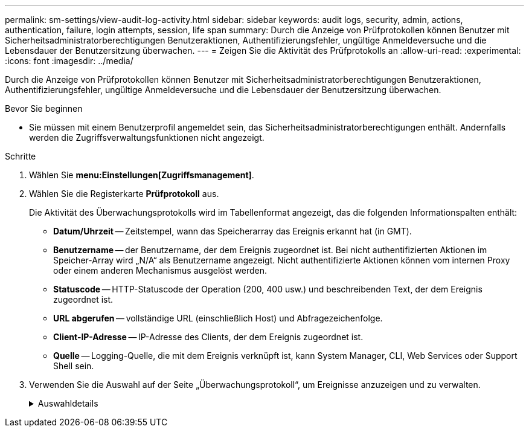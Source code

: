 ---
permalink: sm-settings/view-audit-log-activity.html 
sidebar: sidebar 
keywords: audit logs, security, admin, actions, authentication, failure, login attempts, session, life span 
summary: Durch die Anzeige von Prüfprotokollen können Benutzer mit Sicherheitsadministratorberechtigungen Benutzeraktionen, Authentifizierungsfehler, ungültige Anmeldeversuche und die Lebensdauer der Benutzersitzung überwachen. 
---
= Zeigen Sie die Aktivität des Prüfprotokolls an
:allow-uri-read: 
:experimental: 
:icons: font
:imagesdir: ../media/


[role="lead"]
Durch die Anzeige von Prüfprotokollen können Benutzer mit Sicherheitsadministratorberechtigungen Benutzeraktionen, Authentifizierungsfehler, ungültige Anmeldeversuche und die Lebensdauer der Benutzersitzung überwachen.

.Bevor Sie beginnen
* Sie müssen mit einem Benutzerprofil angemeldet sein, das Sicherheitsadministratorberechtigungen enthält. Andernfalls werden die Zugriffsverwaltungsfunktionen nicht angezeigt.


.Schritte
. Wählen Sie *menu:Einstellungen[Zugriffsmanagement]*.
. Wählen Sie die Registerkarte *Prüfprotokoll* aus.
+
Die Aktivität des Überwachungsprotokolls wird im Tabellenformat angezeigt, das die folgenden Informationspalten enthält:

+
** *Datum/Uhrzeit* -- Zeitstempel, wann das Speicherarray das Ereignis erkannt hat (in GMT).
** *Benutzername* -- der Benutzername, der dem Ereignis zugeordnet ist. Bei nicht authentifizierten Aktionen im Speicher-Array wird „N/A“ als Benutzername angezeigt. Nicht authentifizierte Aktionen können vom internen Proxy oder einem anderen Mechanismus ausgelöst werden.
** *Statuscode* -- HTTP-Statuscode der Operation (200, 400 usw.) und beschreibenden Text, der dem Ereignis zugeordnet ist.
** *URL abgerufen* -- vollständige URL (einschließlich Host) und Abfragezeichenfolge.
** *Client-IP-Adresse* -- IP-Adresse des Clients, der dem Ereignis zugeordnet ist.
** *Quelle* -- Logging-Quelle, die mit dem Ereignis verknüpft ist, kann System Manager, CLI, Web Services oder Support Shell sein.


. Verwenden Sie die Auswahl auf der Seite „Überwachungsprotokoll“, um Ereignisse anzuzeigen und zu verwalten.
+
.Auswahldetails
[%collapsible]
====
[cols="1a,3a"]
|===
| Auswahl | Beschreibung 


 a| 
Zeigt Ereignisse aus dem...
 a| 
Grenzwerte für Ereignisse, die nach Datumsbereich angezeigt werden (letzte 24 Stunden, letzte 7 Tage, letzte 30 Tage oder ein benutzerdefinierter Datumsbereich).



 a| 
Filtern
 a| 
Begrenzungsereignisse, die durch die in das Feld eingegebenen Zeichen angezeigt werden. Verwenden Sie Anführungszeichen (") für eine genaue Wortabgleiche, geben Sie ein `OR` Um ein oder mehrere Wörter zurückzugeben, oder geben Sie einen Bindestrich (--) ein, um Wörter auszulassen.



 a| 
Aktualisierung
 a| 
Wählen Sie *Aktualisieren*, um die Seite auf die aktuellen Ereignisse zu aktualisieren.



 a| 
Einstellungen Anzeigen/Bearbeiten
 a| 
Wählen Sie *Einstellungen anzeigen/bearbeiten* aus, um ein Dialogfeld zu öffnen, in dem Sie eine vollständige Protokollrichtlinie und eine Ebene der zu protokollierenden Aktionen festlegen können.



 a| 
Löschen von Ereignissen
 a| 
Wählen Sie *Löschen* aus, um ein Dialogfeld zu öffnen, in dem Sie alte Ereignisse von der Seite entfernen können.



 a| 
Spalten ein-/ausblenden
 a| 
Klicken Sie auf das Spaltensymbol *ein-/ausblenden* image:../media/sam-1140-ss-access-columns.gif[""] So wählen Sie zusätzliche Spalten aus, die in der Tabelle angezeigt werden sollen. Weitere Spalten sind:

** *Methode* -- die HTTP-Methode (z. B. POST, GET, DELETE usw.).
** *CLI Befehl ausgeführt* -- der CLI-Befehl (Grammatik) ausgeführt für Secure CLI Anfragen.
** *CLI Rückgabestatus* -- Ein CLI-Statuscode oder eine Anforderung für Eingabedateien vom Client.
** *Symbol-Verfahren* -- das Symbol-Verfahren ausgeführt.
** *SSH Event Type* -- Secure Shell (SSH) Ereignistyp, wie Login, Logout und Login_fail.
** *SSH Session PID* -- Prozess-ID-Nummer der SSH-Sitzung.
** *SSH Sitzungsdauer(en)* -- die Anzahl der Sekunden, die der Benutzer angemeldet war.




 a| 
Spaltenfilter ein- oder ausschalten
 a| 
Klicken Sie auf das Symbol *Umschalten* image:../media/sam-1140-ss-access-toggle.gif[""] Zum Öffnen von Filterfeldern für jede Spalte. Geben Sie in ein Spaltenfeld Zeichen ein, um die durch diese Zeichen angezeigten Ereignisse einzuschränken. Klicken Sie erneut auf das Symbol, um die Filterfelder zu schließen.



 a| 
Änderungen rückgängig machen
 a| 
Klicken Sie auf das Symbol *Rückgängig* image:../media/sam-1140-ss-access-undo.gif[""] Um die Tabelle auf die Standardkonfiguration zurückzugeben.



 a| 
Exportieren
 a| 
Klicken Sie auf *Exportieren*, um die Tabellendaten in einer kommagetrennten Datei (CSV) zu speichern.

|===
====

